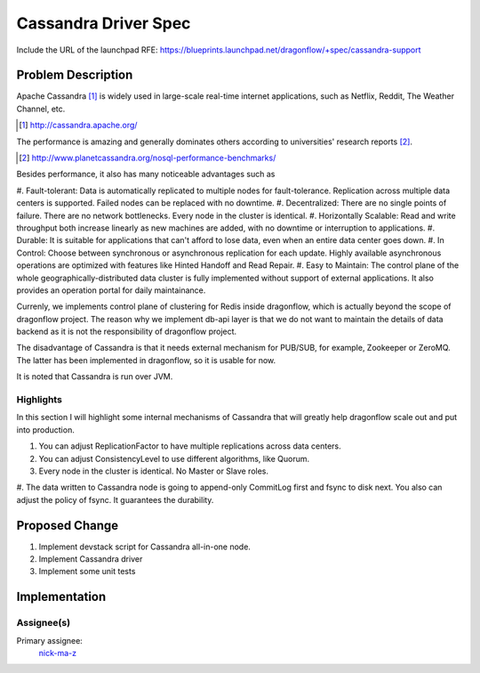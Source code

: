 ..
 This work is licensed under a Creative Commons Attribution 3.0 Unported
 License.

 http://creativecommons.org/licenses/by/3.0/legalcode

=====================
Cassandra Driver Spec
=====================

Include the URL of the launchpad RFE:
https://blueprints.launchpad.net/dragonflow/+spec/cassandra-support

Problem Description
===================

Apache Cassandra [#]_ is widely used in large-scale real-time internet
applications, such as Netflix, Reddit, The Weather Channel, etc.

.. [#] http://cassandra.apache.org/

The performance is amazing and generally dominates others according
to universities' research reports [#]_.

.. [#] http://www.planetcassandra.org/nosql-performance-benchmarks/

Besides performance, it also has many noticeable advantages such as

#. Fault-tolerant: Data is automatically replicated to multiple nodes
for fault-tolerance. Replication across multiple data centers is supported.
Failed nodes can be replaced with no downtime.
#. Decentralized: There are no single points of failure. There are no network
bottlenecks. Every node in the cluster is identical.
#. Horizontally Scalable: Read and write throughput both increase linearly
as new machines are added, with no downtime or interruption to applications.
#. Durable: It is suitable for applications that can't afford to lose data,
even when an entire data center goes down.
#. In Control: Choose between synchronous or asynchronous replication for each
update. Highly available asynchronous operations are optimized with features
like Hinted Handoff and Read Repair.
#. Easy to Maintain: The control plane of the whole geographically-distributed
data cluster is fully implemented without support of external applications.
It also provides an operation portal for daily maintainance.

Currenly, we implements control plane of clustering for Redis inside dragonflow,
which is actually beyond the scope of dragonflow project. The reason why we
implement db-api layer is that we do not want to maintain the details of data
backend as it is not the responsibility of dragonflow project.

The disadvantage of Cassandra is that it needs external mechanism for PUB/SUB,
for example, Zookeeper or ZeroMQ. The latter has been implemented in dragonflow,
so it is usable for now.

It is noted that Cassandra is run over JVM.

Highlights
----------

In this section I will highlight some internal mechanisms of Cassandra that will
greatly help dragonflow scale out and put into production.

#. You can adjust ReplicationFactor to have multiple replications across data centers.
#. You can adjust ConsistencyLevel to use different algorithms, like Quorum.
#. Every node in the cluster is identical. No Master or Slave roles.
#. The data written to Cassandra node is going to append-only CommitLog first and
fsync to disk next. You also can adjust the policy of fsync. It guarantees the durability.

Proposed Change
===============

#. Implement devstack script for Cassandra all-in-one node.
#. Implement Cassandra driver
#. Implement some unit tests

Implementation
==============

Assignee(s)
-----------

Primary assignee:
  `nick-ma-z <https://launchpad.net/~nick-ma-z>`_
